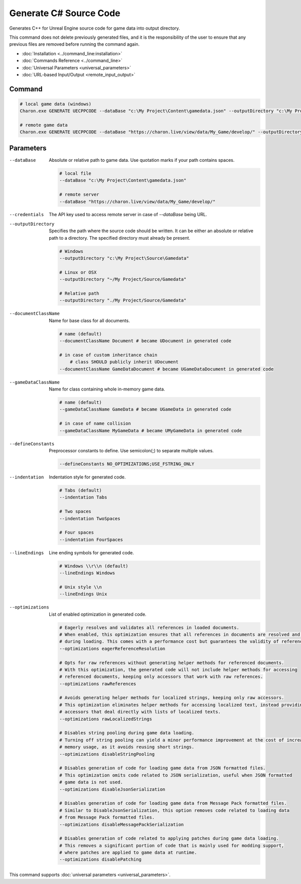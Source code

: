 Generate C# Source Code
========================

Generates C++ for Unreal Engine source code for game data into output directory.

This command does not delete previously generated files, and it is the responsibility of the user to ensure that any previous files are removed before running the command again.

- :doc:`Installation <../command_line:installation>`
- :doc:`Commands Reference <../command_line>`
- :doc:`Universal Parameters <universal_parameters>`
- :doc:`URL-based Input/Output <remote_input_output>`

---------------
 Command
---------------

.. code-block:: bash

  # local game data (windows)
  Charon.exe GENERATE UECPPCODE --dataBase "c:\My Project\Content\gamedata.json" --outputDirectory "c:\My Project\Source\Gamedata"

  # remote game data
  Charon.exe GENERATE UECPPCODE --dataBase "https://charon.live/view/data/My_Game/develop/" --outputDirectory "./My Project/Source/Gamedata" --credentials "<API-Key>"
  
---------------
 Parameters
---------------

--dataBase
   Absolute or relative path to game data. Use quotation marks if your path contains spaces.

   .. code-block:: bash
   
     # local file
     --dataBase "c:\My Project\Content\gamedata.json"
     
     # remote server
     --dataBase "https://charon.live/view/data/My_Game/develop/"

--credentials
   The API key used to access remote server in case of *--dataBase* being URL.

--outputDirectory
   Specifies the path where the source code should be written. It can be either an absolute or relative path to a directory. The specified directory must already be present.

   .. code-block:: bash
   
     # Windows
     --outputDirectory "c:\My Project\Source\Gamedata"
     
     # Linux or OSX
     --outputDirectory "~/My Project/Source/Gamedata"
     
     # Relative path
     --outputDirectory "./My Project/Source/Gamedata"
     
--documentClassName
   Name for base class for all documents.

   .. code-block:: bash
   
     # name (default)
     --documentClassName Document # became UDocument in generated code
     
     # in case of custom inheritance chain
	 # class SHOULD publicly inherit UDocument
     --documentClassName GameDataDocument # became UGameDataDocument in generated code
     
--gameDataClassName
   Name for class containing whole in-memory game data.

   .. code-block:: bash
   
     # name (default)
     --gameDataClassName GameData # became UGameData in generated code
     
     # in case of name collision
     --gameDataClassName MyGameData # became UMyGameData in generated code
     
--defineConstants
   Preprocessor constants to define. Use semicolon(;) to separate multiple values.
   
   .. code-block:: bash
   
     --defineConstants NO_OPTIMIZATIONS;USE_FSTRING_ONLY
     
--indentation
   Indentation style for generated code.
   
   .. code-block:: bash
   
     # Tabs (default)
     --indentation Tabs
     
     # Two spaces
     --indentation TwoSpaces
     
     # Four spaces
     --indentation FourSpaces
     
--lineEndings
   Line ending symbols for generated code.
   
   .. code-block:: bash
   
     # Windows \\r\\n (default)
     --lineEndings Windows
     
     # Unix style \\n
     --lineEndings Unix

--optimizations
   List of enabled optimization in generated code.
   
   .. code-block:: bash
   
     # Eagerly resolves and validates all references in loaded documents.
     # When enabled, this optimization ensures that all references in documents are resolved and validated
     # during loading. This comes with a performance cost but guarantees the validity of references.
     --optimizations eagerReferenceResolution
     
     # Opts for raw references without generating helper methods for referenced documents.
     # With this optimization, the generated code will not include helper methods for accessing
     # referenced documents, keeping only accessors that work with raw references.
     --optimizations rawReferences
     
     # Avoids generating helper methods for localized strings, keeping only raw accessors.
     # This optimization eliminates helper methods for accessing localized text, instead providing
     # accessors that deal directly with lists of localized texts.
     --optimizations rawLocalizedStrings
     
     # Disables string pooling during game data loading.
     # Turning off string pooling can yield a minor performance improvement at the cost of increased
     # memory usage, as it avoids reusing short strings.
     --optimizations disableStringPooling
     
     # Disables generation of code for loading game data from JSON formatted files.
     # This optimization omits code related to JSON serialization, useful when JSON formatted
     # game data is not used.
     --optimizations disableJsonSerialization
     
     # Disables generation of code for loading game data from Message Pack formatted files.
     # Similar to DisableJsonSerialization, this option removes code related to loading data
     # from Message Pack formatted files.
     --optimizations disableMessagePackSerialization
     
     # Disables generation of code related to applying patches during game data loading.
     # This removes a significant portion of code that is mainly used for modding support,
     # where patches are applied to game data at runtime.
     --optimizations disablePatching

This command supports :doc:`universal parameters <universal_parameters>`.

